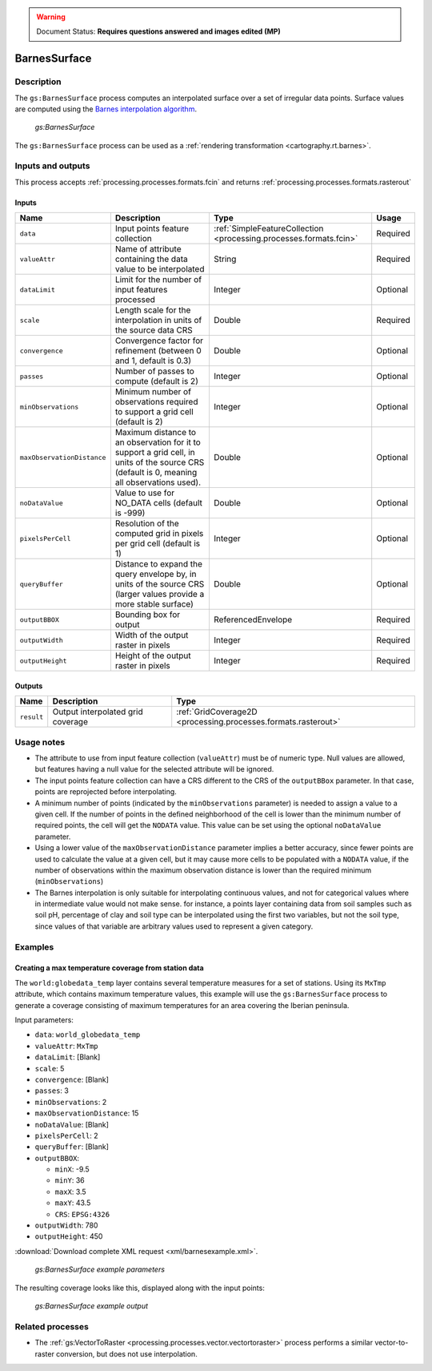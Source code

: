 .. _processing.processes.vector.barnessurface:

.. warning:: Document Status: **Requires questions answered and images edited (MP)**

BarnesSurface
=============

.. todo:: This page collides with the Rendering Transformations page on Barnes Surface. Need to figure out the difference between them. Suggest: Remove theory/usage from RT page, and link to here.

Description
-----------

The ``gs:BarnesSurface`` process computes an interpolated surface over a set of irregular data points. Surface values are computed using the `Barnes interpolation algorithm <http://en.wikipedia.org/wiki/Barnes_interpolation>`_. 

.. figure:: img/barnessurface.png

   *gs:BarnesSurface*

The ``gs:BarnesSurface`` process can be used as a :ref:`rendering transformation <cartography.rt.barnes>`.


Inputs and outputs
------------------

This process accepts :ref:`processing.processes.formats.fcin` and returns :ref:`processing.processes.formats.rasterout`

Inputs
~~~~~~

.. list-table::
   :header-rows: 1

   * - Name
     - Description
     - Type
     - Usage
   * - ``data``
     - Input points feature collection
     - :ref:`SimpleFeatureCollection <processing.processes.formats.fcin>`
     - Required
   * - ``valueAttr``
     - Name of attribute containing the data value to be interpolated
     - String
     - Required
   * - ``dataLimit``
     - Limit for the number of input features processed
     - Integer
     - Optional
   * - ``scale``
     - Length scale for the interpolation in units of the source data CRS
     - Double
     - Required
   * - ``convergence``
     - Convergence factor for refinement (between 0 and 1, default is 0.3)
     - Double
     - Optional
   * - ``passes``
     - Number of passes to compute (default is 2)
     - Integer
     - Optional
   * - ``minObservations``
     - Minimum number of observations required to support a grid cell (default is 2)
     - Integer
     - Optional
   * - ``maxObservationDistance``
     - Maximum distance to an observation for it to support a grid cell, in units of the source CRS (default is 0, meaning all observations used). 
     - Double
     - Optional
   * - ``noDataValue``
     - Value to use for NO_DATA cells (default is -999)
     - Double
     - Optional
   * - ``pixelsPerCell``
     - Resolution of the computed grid in pixels per grid cell (default is 1)
     - Integer
     - Optional
   * - ``queryBuffer``
     - Distance to expand the query envelope by, in units of the source CRS (larger values provide a more stable surface)
     - Double
     - Optional                                        
   * - ``outputBBOX``
     - Bounding box for output  
     - ReferencedEnvelope
     - Required
   * - ``outputWidth``
     - Width of the output raster in pixels
     - Integer
     - Required                                        
   * - ``outputHeight``
     - Height of the output raster in pixels  
     - Integer
     - Required                                                  

Outputs
~~~~~~~

.. list-table::
   :header-rows: 1

   * - Name
     - Description
     - Type
   * - ``result``
     - Output interpolated grid coverage
     - :ref:`GridCoverage2D <processing.processes.formats.rasterout>`


Usage notes
-----------

* The attribute to use from input feature collection (``valueAttr``) must be of numeric type. Null values are allowed, but features having a null value for the selected attribute will be ignored.
* The input points feature collection can have a CRS different to the CRS of the ``outputBBox`` parameter. In that case, points are reprojected before interpolating.
* A minimum number of points (indicated by the ``minObservations`` parameter) is needed to assign a value to a given cell. If the number of points in the defined neighborhood of the cell is lower than the minimum number of required points, the cell will get the ``NODATA`` value. This value can be set using the optional ``noDataValue`` parameter.
* Using a lower value of the ``maxObservationDistance`` parameter implies a better accuracy, since fewer points are used to calculate the value at a given cell, but it may cause more cells to be populated with a ``NODATA`` value, if the number of observations within the maximum observation distance is lower than the required minimum (``minObservations``)
* The Barnes interpolation is only suitable for interpolating continuous values, and not for categorical values where in intermediate value would not make sense. for instance, a points layer containing data from soil samples such as soil pH, percentage of clay and soil type can be interpolated using the first two variables, but not the soil type, since values of that variable are arbitrary values used to represent a given category.


Examples
--------

Creating a max temperature coverage from station data
~~~~~~~~~~~~~~~~~~~~~~~~~~~~~~~~~~~~~~~~~~~~~~~~~~~~~

The ``world:globedata_temp`` layer contains several temperature measures for a set of stations. Using its ``MxTmp`` attribute, which contains maximum temperature values, this example will use the ``gs:BarnesSurface`` process to generate a coverage consisting of maximum temperatures for an area covering the Iberian peninsula.

Input parameters:

* ``data``: ``world_globedata_temp``
* ``valueAttr``: ``MxTmp``
* ``dataLimit``: [Blank]
* ``scale``: 5
* ``convergence``: [Blank]
* ``passes``: 3
* ``minObservations``: 2
* ``maxObservationDistance``: 15
* ``noDataValue``: [Blank]
* ``pixelsPerCell``: 2
* ``queryBuffer``: [Blank]
* ``outputBBOX``: 

  * ``minX``: -9.5
  * ``minY``: 36
  * ``maxX``: 3.5
  * ``maxY``: 43.5
  * ``CRS``: ``EPSG:4326`` 

* ``outputWidth``: 780
* ``outputHeight``: 450


:download:`Download complete XML request <xml/barnesexample.xml>`.

.. figure:: img/barnessurfaceexampleUI.png

   *gs:BarnesSurface example parameters*

The resulting coverage looks like this, displayed along with the input points:

.. figure:: img/barnessurfaceexample.png

   *gs:BarnesSurface example output*

.. todo:: Shouldn't this graphic show a smooth gradient, not stepped?


Related processes
-----------------

*  The :ref:`gs:VectorToRaster <processing.processes.vector.vectortoraster>` process performs a similar vector-to-raster conversion, but does not use interpolation.

